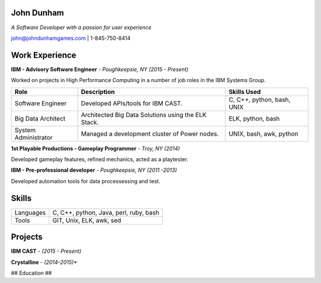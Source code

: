 John Dunham
===========

*A Software Developer with a passion for user experience*

john@johndunhamgames.com  | 1-845-750-8414

Work Experience
===============

**IBM - Advisory Software Engineer** - *Poughkeepsie, NY (2015 - Present)*

Worked on projects in High Performance Computing in a number of job roles in the IBM Systems Group.

==================== =================================================== ==========================
Role                 Description                                         Skills Used                 
==================== =================================================== ==========================
Software Engineer    Developed APIs/tools for IBM CAST.                  C, C++, python, bash, UNIX
Big Data Architect   Architected Big Data Solutions using the ELK Stack. ELK, python, bash      
System Administrator Managed a development cluster of Power nodes.       UNIX, bash, awk, python
==================== =================================================== ==========================

**1st Playable Productions - Gameplay Programmer** - *Troy, NY (2014)*

Developed gameplay features, refined mechanics, acted as a playtester.

**IBM - Pre-professional developer** - *Poughkeepsie, NY (2011 -2013)*

Developed automation tools for data processessing and test.

Skills
======

========= ================================================
Languages C, C++, python, Java, perl, ruby, bash
Tools     GIT, Unix, ELK, awk, sed
========= ================================================

Projects
========

**IBM CAST** - *(2015 - Present)*

**Crystalline** - *(2014-2015)**






## Education ##



